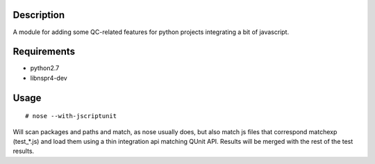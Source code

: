 Description
===========

A module for adding some QC-related features for python projects integrating
a bit of javascript.


Requirements
============

* python2.7
* libnspr4-dev


Usage
=====

::

  # nose --with-jscriptunit

Will scan packages and paths and match, as nose usually does, but also match
js files that correspond matchexp (test_*.js) and load them using a thin
integration api matching QUnit API. Results will be merged with the rest
of the test results.
